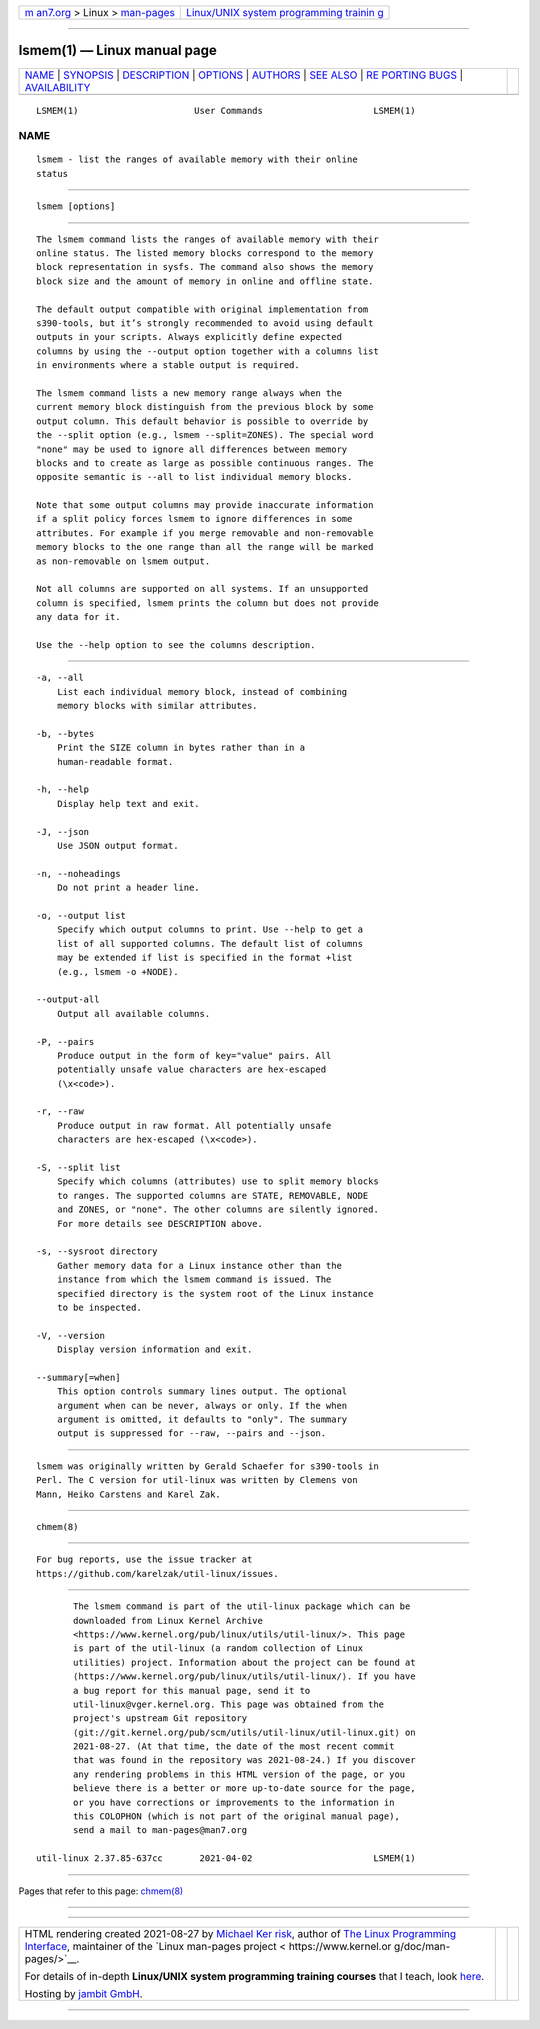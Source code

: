 .. container:: page-top

.. container:: nav-bar

   +----------------------------------+----------------------------------+
   | `m                               | `Linux/UNIX system programming   |
   | an7.org <../../../index.html>`__ | trainin                          |
   | > Linux >                        | g <http://man7.org/training/>`__ |
   | `man-pages <../index.html>`__    |                                  |
   +----------------------------------+----------------------------------+

--------------

lsmem(1) — Linux manual page
============================

+-----------------------------------+-----------------------------------+
| `NAME <#NAME>`__ \|               |                                   |
| `SYNOPSIS <#SYNOPSIS>`__ \|       |                                   |
| `DESCRIPTION <#DESCRIPTION>`__ \| |                                   |
| `OPTIONS <#OPTIONS>`__ \|         |                                   |
| `AUTHORS <#AUTHORS>`__ \|         |                                   |
| `SEE ALSO <#SEE_ALSO>`__ \|       |                                   |
| `RE                               |                                   |
| PORTING BUGS <#REPORTING_BUGS>`__ |                                   |
| \|                                |                                   |
| `AVAILABILITY <#AVAILABILITY>`__  |                                   |
+-----------------------------------+-----------------------------------+
| .. container:: man-search-box     |                                   |
+-----------------------------------+-----------------------------------+

::

   LSMEM(1)                      User Commands                     LSMEM(1)

NAME
-------------------------------------------------

::

          lsmem - list the ranges of available memory with their online
          status


---------------------------------------------------------

::

          lsmem [options]


---------------------------------------------------------------

::

          The lsmem command lists the ranges of available memory with their
          online status. The listed memory blocks correspond to the memory
          block representation in sysfs. The command also shows the memory
          block size and the amount of memory in online and offline state.

          The default output compatible with original implementation from
          s390-tools, but it’s strongly recommended to avoid using default
          outputs in your scripts. Always explicitly define expected
          columns by using the --output option together with a columns list
          in environments where a stable output is required.

          The lsmem command lists a new memory range always when the
          current memory block distinguish from the previous block by some
          output column. This default behavior is possible to override by
          the --split option (e.g., lsmem --split=ZONES). The special word
          "none" may be used to ignore all differences between memory
          blocks and to create as large as possible continuous ranges. The
          opposite semantic is --all to list individual memory blocks.

          Note that some output columns may provide inaccurate information
          if a split policy forces lsmem to ignore differences in some
          attributes. For example if you merge removable and non-removable
          memory blocks to the one range than all the range will be marked
          as non-removable on lsmem output.

          Not all columns are supported on all systems. If an unsupported
          column is specified, lsmem prints the column but does not provide
          any data for it.

          Use the --help option to see the columns description.


-------------------------------------------------------

::

          -a, --all
              List each individual memory block, instead of combining
              memory blocks with similar attributes.

          -b, --bytes
              Print the SIZE column in bytes rather than in a
              human-readable format.

          -h, --help
              Display help text and exit.

          -J, --json
              Use JSON output format.

          -n, --noheadings
              Do not print a header line.

          -o, --output list
              Specify which output columns to print. Use --help to get a
              list of all supported columns. The default list of columns
              may be extended if list is specified in the format +list
              (e.g., lsmem -o +NODE).

          --output-all
              Output all available columns.

          -P, --pairs
              Produce output in the form of key="value" pairs. All
              potentially unsafe value characters are hex-escaped
              (\x<code>).

          -r, --raw
              Produce output in raw format. All potentially unsafe
              characters are hex-escaped (\x<code>).

          -S, --split list
              Specify which columns (attributes) use to split memory blocks
              to ranges. The supported columns are STATE, REMOVABLE, NODE
              and ZONES, or "none". The other columns are silently ignored.
              For more details see DESCRIPTION above.

          -s, --sysroot directory
              Gather memory data for a Linux instance other than the
              instance from which the lsmem command is issued. The
              specified directory is the system root of the Linux instance
              to be inspected.

          -V, --version
              Display version information and exit.

          --summary[=when]
              This option controls summary lines output. The optional
              argument when can be never, always or only. If the when
              argument is omitted, it defaults to "only". The summary
              output is suppressed for --raw, --pairs and --json.


-------------------------------------------------------

::

          lsmem was originally written by Gerald Schaefer for s390-tools in
          Perl. The C version for util-linux was written by Clemens von
          Mann, Heiko Carstens and Karel Zak.


---------------------------------------------------------

::

          chmem(8)


---------------------------------------------------------------------

::

          For bug reports, use the issue tracker at
          https://github.com/karelzak/util-linux/issues.


-----------------------------------------------------------------

::

          The lsmem command is part of the util-linux package which can be
          downloaded from Linux Kernel Archive
          <https://www.kernel.org/pub/linux/utils/util-linux/>. This page
          is part of the util-linux (a random collection of Linux
          utilities) project. Information about the project can be found at
          ⟨https://www.kernel.org/pub/linux/utils/util-linux/⟩. If you have
          a bug report for this manual page, send it to
          util-linux@vger.kernel.org. This page was obtained from the
          project's upstream Git repository
          ⟨git://git.kernel.org/pub/scm/utils/util-linux/util-linux.git⟩ on
          2021-08-27. (At that time, the date of the most recent commit
          that was found in the repository was 2021-08-24.) If you discover
          any rendering problems in this HTML version of the page, or you
          believe there is a better or more up-to-date source for the page,
          or you have corrections or improvements to the information in
          this COLOPHON (which is not part of the original manual page),
          send a mail to man-pages@man7.org

   util-linux 2.37.85-637cc       2021-04-02                       LSMEM(1)

--------------

Pages that refer to this page: `chmem(8) <../man8/chmem.8.html>`__

--------------

--------------

.. container:: footer

   +-----------------------+-----------------------+-----------------------+
   | HTML rendering        |                       | |Cover of TLPI|       |
   | created 2021-08-27 by |                       |                       |
   | `Michael              |                       |                       |
   | Ker                   |                       |                       |
   | risk <https://man7.or |                       |                       |
   | g/mtk/index.html>`__, |                       |                       |
   | author of `The Linux  |                       |                       |
   | Programming           |                       |                       |
   | Interface <https:     |                       |                       |
   | //man7.org/tlpi/>`__, |                       |                       |
   | maintainer of the     |                       |                       |
   | `Linux man-pages      |                       |                       |
   | project <             |                       |                       |
   | https://www.kernel.or |                       |                       |
   | g/doc/man-pages/>`__. |                       |                       |
   |                       |                       |                       |
   | For details of        |                       |                       |
   | in-depth **Linux/UNIX |                       |                       |
   | system programming    |                       |                       |
   | training courses**    |                       |                       |
   | that I teach, look    |                       |                       |
   | `here <https://ma     |                       |                       |
   | n7.org/training/>`__. |                       |                       |
   |                       |                       |                       |
   | Hosting by `jambit    |                       |                       |
   | GmbH                  |                       |                       |
   | <https://www.jambit.c |                       |                       |
   | om/index_en.html>`__. |                       |                       |
   +-----------------------+-----------------------+-----------------------+

--------------

.. container:: statcounter

   |Web Analytics Made Easy - StatCounter|

.. |Cover of TLPI| image:: https://man7.org/tlpi/cover/TLPI-front-cover-vsmall.png
   :target: https://man7.org/tlpi/
.. |Web Analytics Made Easy - StatCounter| image:: https://c.statcounter.com/7422636/0/9b6714ff/1/
   :class: statcounter
   :target: https://statcounter.com/
